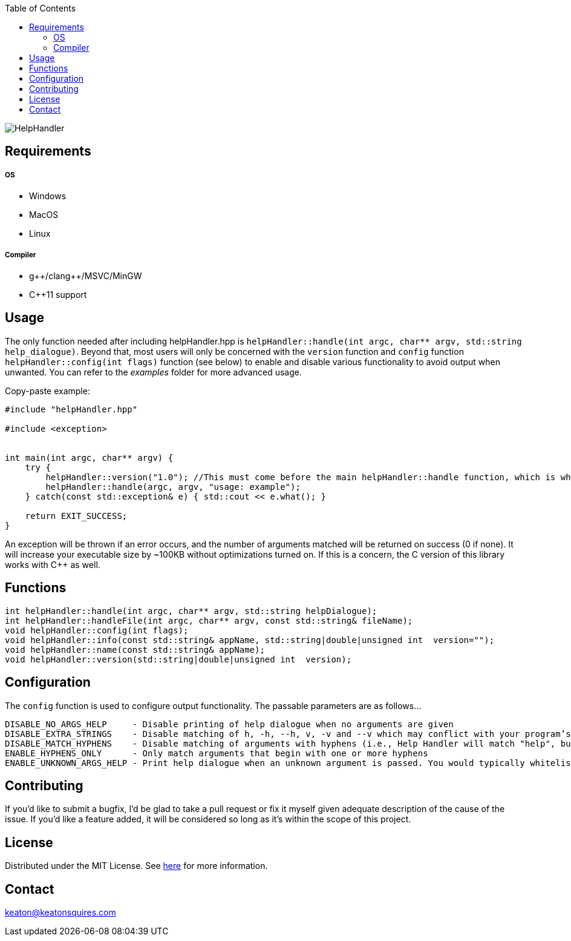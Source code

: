 :toc:
:blank: pass:[ +]

image:https://www.dropbox.com/s/qvtu9z2c4xekaww/f6d766cccecd96c622788a4aa99b438d1ab4abc9faee901949ea14beec23b5ee.png?raw=1[alt="HelpHandler"]




Requirements
------------
##### OS
- Windows
- MacOS
- Linux

##### Compiler
- g+\+/clang++/MSVC/MinGW
- C++11 support


Usage
------
The only function needed after including helpHandler.hpp is `helpHandler::handle(int argc, char** argv, std::string help_dialogue)`. Beyond that, most users will only be concerned with the `version` function and `config` function `helpHandler::config(int flags)` function (see below) to enable and disable various functionality to avoid output when unwanted. You can refer to the _examples_ folder for more advanced usage.

Copy-paste example:
[source,CPP]
----------
#include "helpHandler.hpp"

#include <exception>


int main(int argc, char** argv) {
    try {
        helpHandler::version("1.0"); //This must come before the main helpHandler::handle function, which is what actually processes arguments
        helpHandler::handle(argc, argv, "usage: example");
    } catch(const std::exception& e) { std::cout << e.what(); }
    
    return EXIT_SUCCESS;
}


----------
An exception will be thrown if an error occurs, and the number of arguments matched will be returned on success (0 if none). It will increase your executable size by ~100KB without optimizations turned on. If this is a concern, the C version of this library works with C++ as well.



Functions
---------
[source,CPP]
----------
int helpHandler::handle(int argc, char** argv, std::string helpDialogue);
int helpHandler::handleFile(int argc, char** argv, const std::string& fileName);
void helpHandler::config(int flags);
void helpHandler::info(const std::string& appName, std::string|double|unsigned int  version="");
void helpHandler::name(const std::string& appName);
void helpHandler::version(std::string|double|unsigned int  version);
----------


Configuration
-------------
The `config` function is used to configure output functionality. The passable parameters are as follows...
```
DISABLE_NO_ARGS_HELP     - Disable printing of help dialogue when no arguments are given
DISABLE_EXTRA_STRINGS    - Disable matching of h, -h, --h, v, -v and --v which may conflict with your program’s flags
DISABLE_MATCH_HYPHENS    - Disable matching of arguments with hyphens (i.e., Help Handler will match "help", but not "--help")
ENABLE_HYPHENS_ONLY      - Only match arguments that begin with one or more hyphens
ENABLE_UNKNOWN_ARGS_HELP - Print help dialogue when an unknown argument is passed. You would typically whitelist your program’s option flags in combination with this
```


Contributing
------------
If you'd like to submit a bugfix, I'd be glad to take a pull request or fix it myself given adequate description of the cause of the issue. If you'd like a feature added, it will be  considered so long as it's within the scope of this project.


License
-------
Distributed under the MIT License. See link:https://github.com/TechnicFully/Help-Handler/blob/master/LICENSE[here] for more information.


Contact
------
keaton@keatonsquires.com


